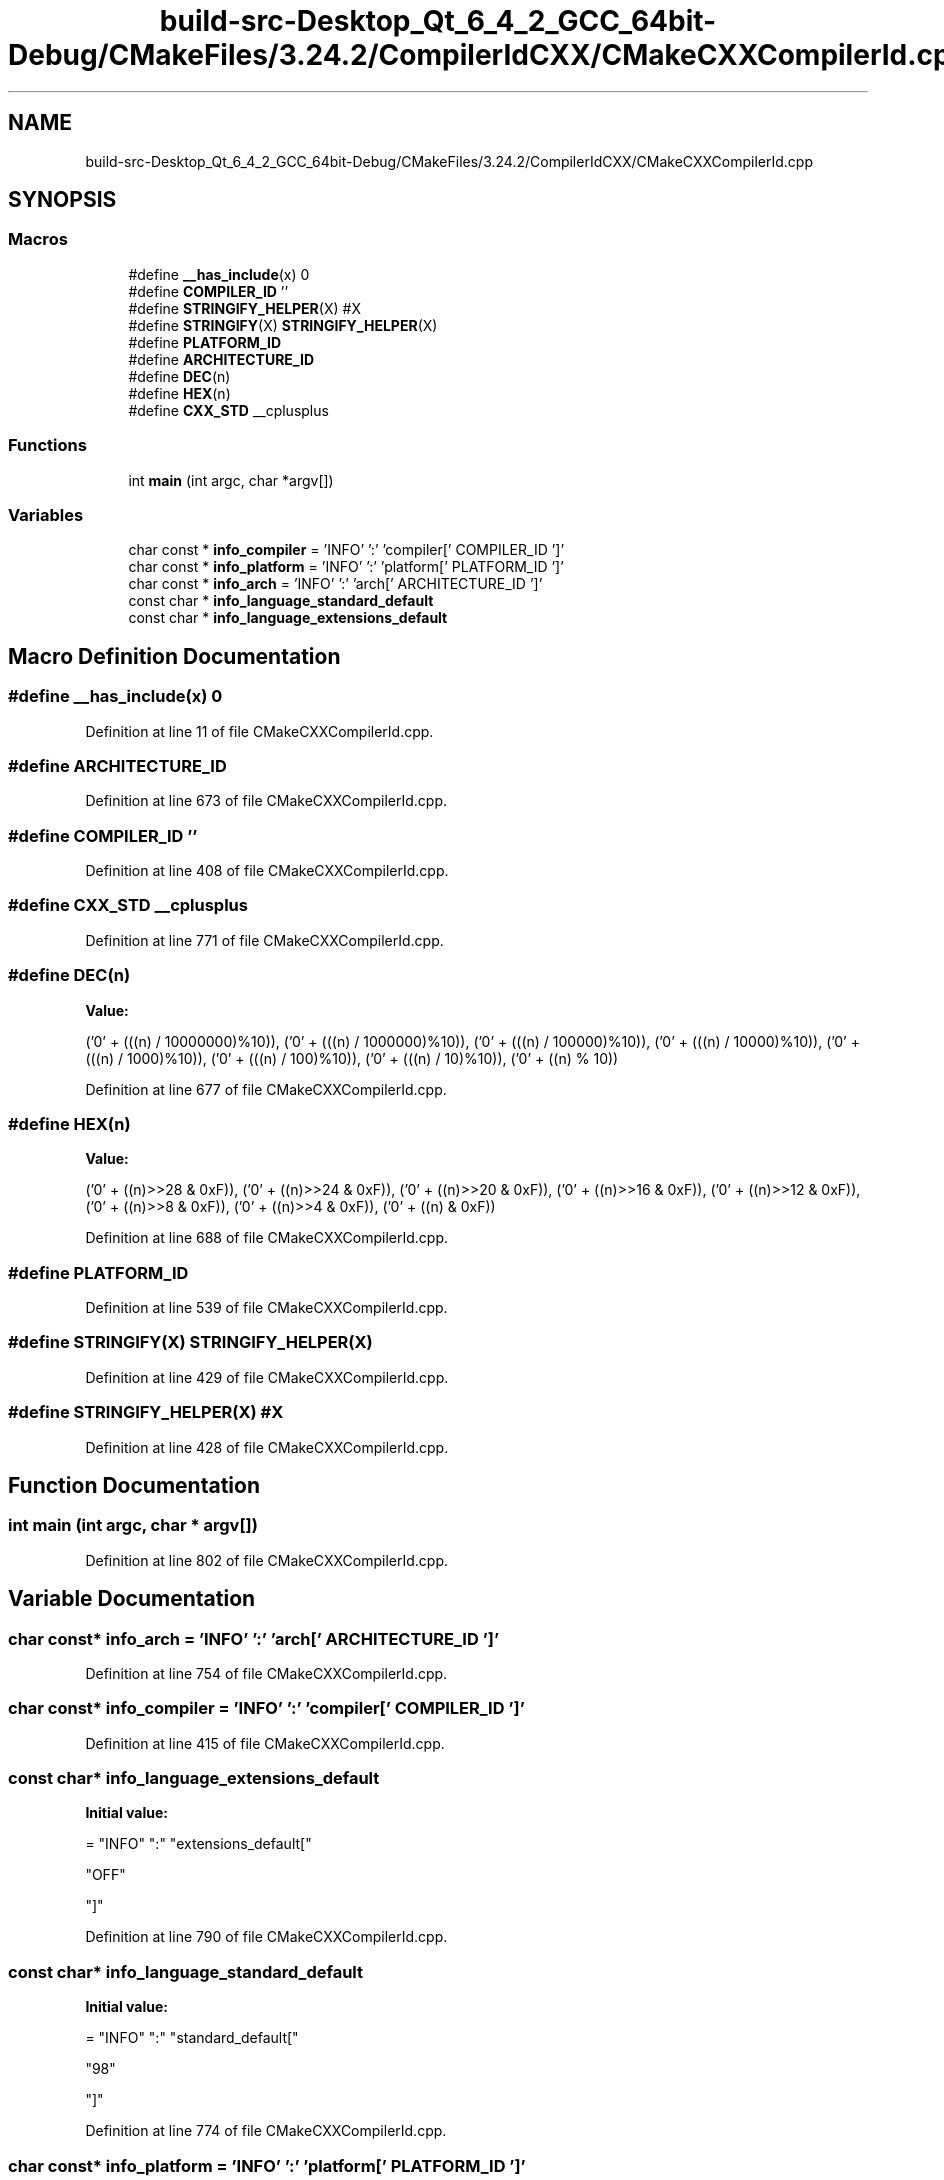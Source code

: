 .TH "build-src-Desktop_Qt_6_4_2_GCC_64bit-Debug/CMakeFiles/3.24.2/CompilerIdCXX/CMakeCXXCompilerId.cpp" 3 "Sun Mar 5 2023" "Namir" \" -*- nroff -*-
.ad l
.nh
.SH NAME
build-src-Desktop_Qt_6_4_2_GCC_64bit-Debug/CMakeFiles/3.24.2/CompilerIdCXX/CMakeCXXCompilerId.cpp
.SH SYNOPSIS
.br
.PP
.SS "Macros"

.in +1c
.ti -1c
.RI "#define \fB__has_include\fP(x)   0"
.br
.ti -1c
.RI "#define \fBCOMPILER_ID\fP   ''"
.br
.ti -1c
.RI "#define \fBSTRINGIFY_HELPER\fP(X)   #X"
.br
.ti -1c
.RI "#define \fBSTRINGIFY\fP(X)   \fBSTRINGIFY_HELPER\fP(X)"
.br
.ti -1c
.RI "#define \fBPLATFORM_ID\fP"
.br
.ti -1c
.RI "#define \fBARCHITECTURE_ID\fP"
.br
.ti -1c
.RI "#define \fBDEC\fP(n)"
.br
.ti -1c
.RI "#define \fBHEX\fP(n)"
.br
.ti -1c
.RI "#define \fBCXX_STD\fP   __cplusplus"
.br
.in -1c
.SS "Functions"

.in +1c
.ti -1c
.RI "int \fBmain\fP (int argc, char *argv[])"
.br
.in -1c
.SS "Variables"

.in +1c
.ti -1c
.RI "char const  * \fBinfo_compiler\fP = 'INFO' ':' 'compiler[' COMPILER_ID ']'"
.br
.ti -1c
.RI "char const  * \fBinfo_platform\fP = 'INFO' ':' 'platform[' PLATFORM_ID ']'"
.br
.ti -1c
.RI "char const  * \fBinfo_arch\fP = 'INFO' ':' 'arch[' ARCHITECTURE_ID ']'"
.br
.ti -1c
.RI "const char * \fBinfo_language_standard_default\fP"
.br
.ti -1c
.RI "const char * \fBinfo_language_extensions_default\fP"
.br
.in -1c
.SH "Macro Definition Documentation"
.PP 
.SS "#define __has_include(x)   0"

.PP
Definition at line 11 of file CMakeCXXCompilerId\&.cpp\&.
.SS "#define ARCHITECTURE_ID"

.PP
Definition at line 673 of file CMakeCXXCompilerId\&.cpp\&.
.SS "#define COMPILER_ID   ''"

.PP
Definition at line 408 of file CMakeCXXCompilerId\&.cpp\&.
.SS "#define CXX_STD   __cplusplus"

.PP
Definition at line 771 of file CMakeCXXCompilerId\&.cpp\&.
.SS "#define DEC(n)"
\fBValue:\fP
.PP
.nf
  ('0' + (((n) / 10000000)%10)), \
  ('0' + (((n) / 1000000)%10)),  \
  ('0' + (((n) / 100000)%10)),   \
  ('0' + (((n) / 10000)%10)),    \
  ('0' + (((n) / 1000)%10)),     \
  ('0' + (((n) / 100)%10)),      \
  ('0' + (((n) / 10)%10)),       \
  ('0' +  ((n) % 10))
.fi
.PP
Definition at line 677 of file CMakeCXXCompilerId\&.cpp\&.
.SS "#define HEX(n)"
\fBValue:\fP
.PP
.nf
  ('0' + ((n)>>28 & 0xF)), \
  ('0' + ((n)>>24 & 0xF)), \
  ('0' + ((n)>>20 & 0xF)), \
  ('0' + ((n)>>16 & 0xF)), \
  ('0' + ((n)>>12 & 0xF)), \
  ('0' + ((n)>>8  & 0xF)), \
  ('0' + ((n)>>4  & 0xF)), \
  ('0' + ((n)     & 0xF))
.fi
.PP
Definition at line 688 of file CMakeCXXCompilerId\&.cpp\&.
.SS "#define PLATFORM_ID"

.PP
Definition at line 539 of file CMakeCXXCompilerId\&.cpp\&.
.SS "#define STRINGIFY(X)   \fBSTRINGIFY_HELPER\fP(X)"

.PP
Definition at line 429 of file CMakeCXXCompilerId\&.cpp\&.
.SS "#define STRINGIFY_HELPER(X)   #X"

.PP
Definition at line 428 of file CMakeCXXCompilerId\&.cpp\&.
.SH "Function Documentation"
.PP 
.SS "int main (int argc, char * argv[])"

.PP
Definition at line 802 of file CMakeCXXCompilerId\&.cpp\&.
.SH "Variable Documentation"
.PP 
.SS "char const* info_arch = 'INFO' ':' 'arch[' ARCHITECTURE_ID ']'"

.PP
Definition at line 754 of file CMakeCXXCompilerId\&.cpp\&.
.SS "char const* info_compiler = 'INFO' ':' 'compiler[' COMPILER_ID ']'"

.PP
Definition at line 415 of file CMakeCXXCompilerId\&.cpp\&.
.SS "const char* info_language_extensions_default"
\fBInitial value:\fP
.PP
.nf
= "INFO" ":" "extensions_default["





  "OFF"

"]"
.fi
.PP
Definition at line 790 of file CMakeCXXCompilerId\&.cpp\&.
.SS "const char* info_language_standard_default"
\fBInitial value:\fP
.PP
.nf
= "INFO" ":" "standard_default["











  "98"

"]"
.fi
.PP
Definition at line 774 of file CMakeCXXCompilerId\&.cpp\&.
.SS "char const* info_platform = 'INFO' ':' 'platform[' PLATFORM_ID ']'"

.PP
Definition at line 753 of file CMakeCXXCompilerId\&.cpp\&.
.SH "Author"
.PP 
Generated automatically by Doxygen for Namir from the source code\&.

